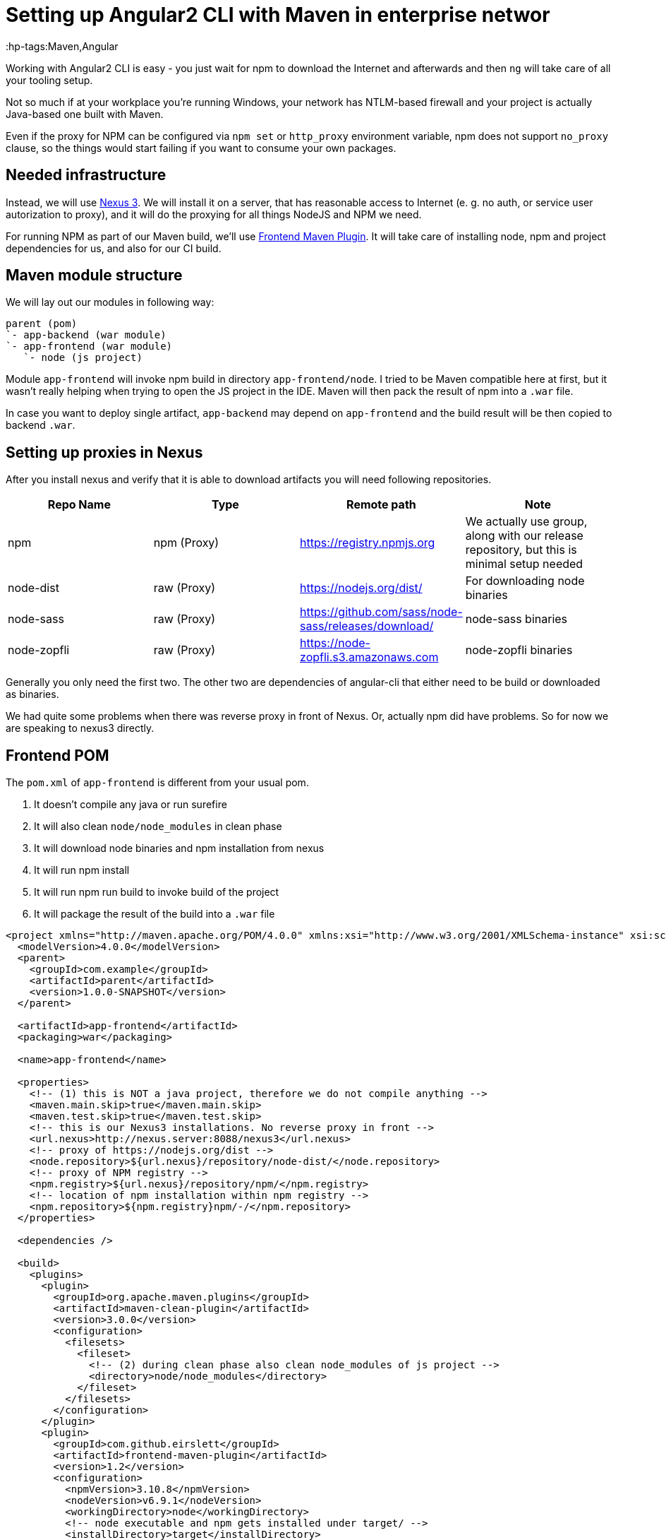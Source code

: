 = Setting up Angular2 CLI with Maven in enterprise networ

:hp-tags:Maven,Angular

Working with Angular2 CLI is easy - you just wait for npm to download the Internet and afterwards and then `ng` will take care of all your tooling setup.

Not so much if at your workplace you're running Windows, your network has NTLM-based firewall and your project is actually Java-based one built with Maven.

Even if the proxy for NPM can be configured via `npm set` or `http_proxy` environment variable, npm does not support `no_proxy` clause, so the things
would start failing if you want to consume your own packages.

== Needed infrastructure

Instead, we will use https://www.sonatype.com/download-oss-sonatype[Nexus 3]. We will install it on a server, that has reasonable access to Internet (e. g. no auth, or service user autorization to proxy), and it will do the proxying for all things NodeJS and NPM we need.

For running NPM as part of our Maven build, we'll use https://github.com/eirslett/frontend-maven-plugin[Frontend Maven Plugin]. It will take care of installing node, npm and project dependencies for us, and also for our CI build.

== Maven module structure

We will lay out our modules in following way:

----
parent (pom)
`- app-backend (war module)
`- app-frontend (war module)
   `- node (js project)
----

Module `app-frontend` will invoke npm build in directory `app-frontend/node`. I tried to be Maven compatible here at first, but it wasn't really helping when trying to open the JS project in the IDE. Maven will then pack the result of npm into a `.war` file.

In case you want to deploy single artifact, `app-backend` may depend on `app-frontend` and the build result will be then copied to backend `.war`.

== Setting up proxies in Nexus

After you install nexus and verify that it is able to download artifacts you will need following repositories.

|===
| Repo Name | Type | Remote path | Note

| npm | npm (Proxy) | https://registry.npmjs.org
| We actually use group, along with our release repository, but this is minimal setup needed

| node-dist | raw (Proxy) | https://nodejs.org/dist/
| For downloading node binaries

| node-sass | raw (Proxy) | https://github.com/sass/node-sass/releases/download/
| node-sass binaries

| node-zopfli | raw (Proxy) | https://node-zopfli.s3.amazonaws.com
| node-zopfli binaries
|===

Generally you only need the first two. The other two are dependencies of angular-cli that either need to be build or downloaded as binaries.

We had quite some problems when there was reverse proxy in front of Nexus. Or, actually npm did have problems.
So for now we are speaking to nexus3 directly.

== Frontend POM

The `pom.xml` of `app-frontend` is different from your usual pom.

1. It doesn't compile any java or run surefire
2. It will also clean `node/node_modules` in clean phase
3. It will download node binaries and npm installation from nexus
4. It will run npm install
5. It will run npm run build to invoke build of the project
6. It will package the result of the build into a `.war` file

[source,xml]
----
<project xmlns="http://maven.apache.org/POM/4.0.0" xmlns:xsi="http://www.w3.org/2001/XMLSchema-instance" xsi:schemaLocation="http://maven.apache.org/POM/4.0.0 http://maven.apache.org/xsd/maven-4.0.0.xsd">
  <modelVersion>4.0.0</modelVersion>
  <parent>
    <groupId>com.example</groupId>
    <artifactId>parent</artifactId>
    <version>1.0.0-SNAPSHOT</version>
  </parent>

  <artifactId>app-frontend</artifactId>
  <packaging>war</packaging>

  <name>app-frontend</name>

  <properties>
    <!-- (1) this is NOT a java project, therefore we do not compile anything -->
    <maven.main.skip>true</maven.main.skip>
    <maven.test.skip>true</maven.test.skip>
    <!-- this is our Nexus3 installations. No reverse proxy in front -->
    <url.nexus>http://nexus.server:8088/nexus3</url.nexus>
    <!-- proxy of https://nodejs.org/dist -->
    <node.repository>${url.nexus}/repository/node-dist/</node.repository>
    <!-- proxy of NPM registry -->
    <npm.registry>${url.nexus}/repository/npm/</npm.registry>
    <!-- location of npm installation within npm registry -->
    <npm.repository>${npm.registry}npm/-/</npm.repository>
  </properties>

  <dependencies />

  <build>
    <plugins>
      <plugin>
        <groupId>org.apache.maven.plugins</groupId>
        <artifactId>maven-clean-plugin</artifactId>
        <version>3.0.0</version>
        <configuration>
          <filesets>
            <fileset>
              <!-- (2) during clean phase also clean node_modules of js project -->
              <directory>node/node_modules</directory>
            </fileset>
          </filesets>
        </configuration>
      </plugin>
      <plugin>
        <groupId>com.github.eirslett</groupId>
        <artifactId>frontend-maven-plugin</artifactId>
        <version>1.2</version>
        <configuration>
          <npmVersion>3.10.8</npmVersion>
          <nodeVersion>v6.9.1</nodeVersion>
          <workingDirectory>node</workingDirectory>
          <!-- node executable and npm gets installed under target/ -->
          <installDirectory>target</installDirectory>
          <npmDownloadRoot>${npm.repository}</npmDownloadRoot>
          <nodeDownloadRoot>${node.repository}</nodeDownloadRoot>
          <npmRegistryURL>${npm.registry}</npmRegistryURL>
          <npmInheritsProxyConfigFromMaven>false</npmInheritsProxyConfigFromMaven>
        </configuration>
        <executions>
          <execution>
            <!-- (3) First, install node and npm -->
            <id>install node and npm</id>
            <goals>
              <goal>install-node-and-npm</goal>
            </goals>
            <phase>generate-resources</phase>
          </execution>
          <execution>
            <!-- (4) And then run npm install -->
            <id>npm</id>
            <goals>
              <goal>npm</goal>
            </goals>
            <phase>generate-resources</phase>
            <configuration>
              <!-- The extra arguments specify paths to proxied binaries -->
              <arguments>install --sass-binary-site=${url.nexus}/repository/node-sass/
                       --zopfli_binary_host_mirror=${url.nexus}/repository/node-zopfli</arguments>
            </configuration>
          </execution>
          <execution>
            <!-- (5) And finally do npm run build. We do ng build --aot --prod there -->
            <id>build</id>
            <goals>
              <goal>npm</goal>
            </goals>
            <phase>prepare-package</phase>
            <configuration>
              <arguments>run build</arguments>
            </configuration>
          </execution>
        </executions>
      </plugin>
      <plugin>
        <groupId>org.apache.maven.plugins</groupId>
        <artifactId>maven-war-plugin</artifactId>
        <version>2.6</version>
        <configuration>
          <webResources>
            <!-- (6) Put the build results and all the assets into the war -->
            <resource>
              <directory>node/dist</directory>
            </resource>
            <resource>
              <directory>node/assets</directory>
            </resource>
          </webResources>
        </configuration>
      </plugin>
    </plugins>
  </build>

</project>
----

== Tool wrappers

After we have `mvn clean install` passing and building our frontend, we might want to ensure, that developers will also use the same version of node and npm that our CI does. Since we're on Windows, we'll set up two cute wrappers in directory `app-frontend/node`:

[source,title=npm.cmd]
----
@echo off
set dir=%~dp0
set node_dir=%dir%\..\target\node
IF NOT EXIST "%node_dir%\node.exe" (
    rem Invoke maven to install the tools
	cd ..
	call mvn frontend:install-node-and-npm
	cd %dir%
)

%node_dir%\node.exe %node_dir%\node_modules\npm\bin\npm-cli.js %*
----

This ensures that when we invoke npm in project directory the version that Maven will use is used. It also automatically downloads it when not present!

[source,title=ng.cmd]
----
@echo off
set dir=%~dp0
REM installing angular-cli
set acli_dir=%dir%node_modules\angular-cli\bin
IF NOT EXIST "%acli_dir%\ng" (
   cd ..
   call mvn generate-resources
   cd %dir%
)
set node_dir=%dir%\..\target\node
call %node_dir%\node.exe %acli_dir%\ng %*
----
We do the same for `ng`. We cannot just run `node_modules\.bin\ng` as that would invoke with our system's node. It is probably much easier to `set PATH=..\target\node;node_modules\.bin;%PATH%` but you cannot be sure enough with lazy people.

For the less lazy we provide following file they should execute when they start a new terminal for the project:

[source,title=initenv.cmd]
----
set HTTP_PROXY=
set HTTPS_PROXY=
set PATH=node_modules\.bin;..\target\node;%PATH%
----
